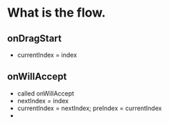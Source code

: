 * What is the flow.
  
** onDragStart
- currentIndex = index
  
** onWillAccept
- called onWillAccept
- nextIndex = index
- currentIndex = nextIndex; preIndex = currentIndex
- 
